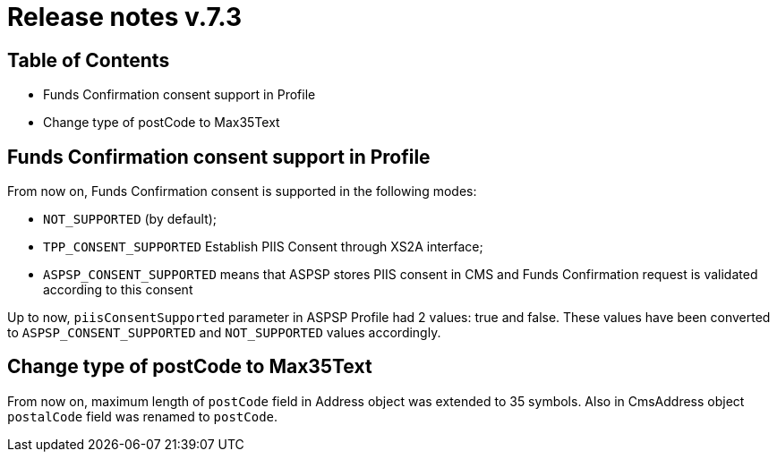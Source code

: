 = Release notes v.7.3

== Table of Contents

* Funds Confirmation consent support in Profile
* Change type of postCode to Max35Text

== Funds Confirmation consent support in Profile

From now on, Funds Confirmation consent is supported in the following modes:

* `NOT_SUPPORTED` (by default);
* `TPP_CONSENT_SUPPORTED` Establish PIIS Consent through XS2A interface;
* `ASPSP_CONSENT_SUPPORTED` means that ASPSP stores PIIS consent in CMS and Funds Confirmation request is validated according to this consent

Up to now, `piisConsentSupported` parameter in ASPSP Profile had 2 values: true and false.
These values have been converted to `ASPSP_CONSENT_SUPPORTED` and `NOT_SUPPORTED` values accordingly.

== Change type of postCode to Max35Text

From now on, maximum length of `postCode` field in Address object was extended to 35 symbols.
Also in CmsAddress object `postalCode` field was renamed to `postCode`.
